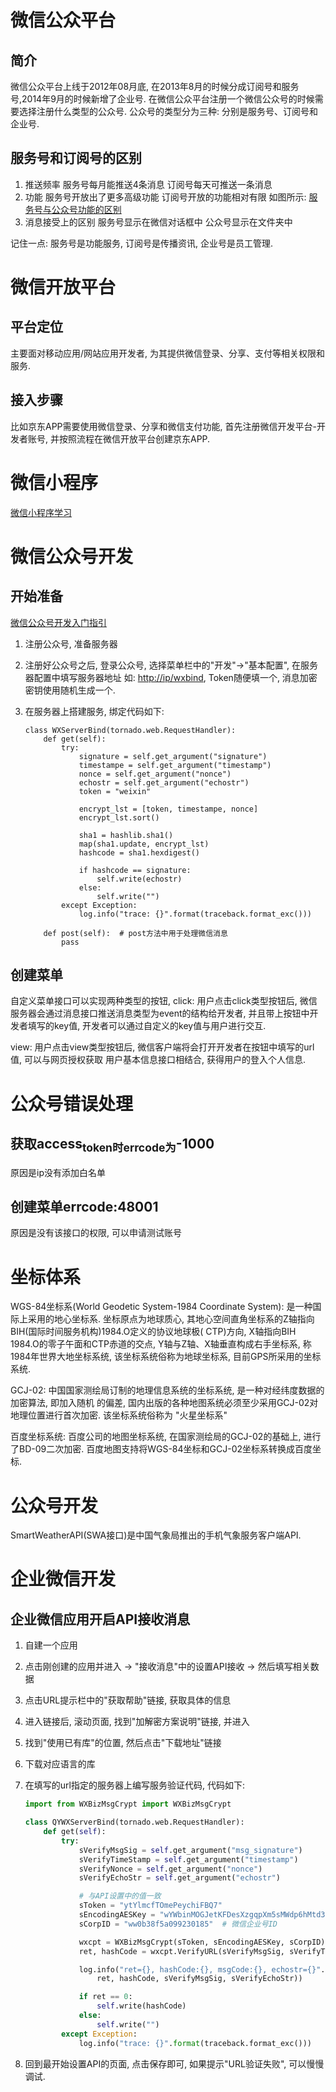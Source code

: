 * 微信公众平台
** 简介
微信公众平台上线于2012年08月底, 在2013年8月的时候分成订阅号和服务号,2014年9月的时候新增了企业号.
在微信公众平台注册一个微信公众号的时候需要选择注册什么类型的公众号.
公众号的类型分为三种: 分别是服务号、订阅号和企业号.

** 服务号和订阅号的区别
1. 推送频率
   服务号每月能推送4条消息
   订阅号每天可推送一条消息
2. 功能
   服务号开放出了更多高级功能
   订阅号开放的功能相对有限
   如图所示: [[file:images/wxservice.jpg][服务号与公众号功能的区别]]
3. 消息接受上的区别
   服务号显示在微信对话框中
   公众号显示在文件夹中

记住一点: 服务号是功能服务, 订阅号是传播资讯, 企业号是员工管理.

* 微信开放平台
** 平台定位
主要面对移动应用/网站应用开发者, 为其提供微信登录、分享、支付等相关权限和服务.

** 接入步骤
比如京东APP需要使用微信登录、分享和微信支付功能, 首先注册微信开发平台-开发者账号,
并按照流程在微信开放平台创建京东APP.

* 微信小程序
[[file:content/wx_xiaochengx_lea.org][微信小程序学习]]

* 微信公众号开发
** 开始准备
[[https://mp.weixin.qq.com/wiki?t%3Dresource/res_main&id%3Dmp1472017492_58YV5][微信公众号开发入门指引]]

1. 注册公众号, 准备服务器
2. 注册好公众号之后, 登录公众号, 选择菜单栏中的"开发"->"基本配置", 在服务器配置中填写服务器地址
   如: http://ip/wxbind, Token随便填一个, 消息加密密钥使用随机生成一个.
3. 在服务器上搭建服务, 绑定代码如下:
   #+BEGIN_SRC python tornado
class WXServerBind(tornado.web.RequestHandler):
    def get(self):
        try:
            signature = self.get_argument("signature")
            timestampe = self.get_argument("timestamp")
            nonce = self.get_argument("nonce")
            echostr = self.get_argument("echostr")
            token = "weixin"

            encrypt_lst = [token, timestampe, nonce]
            encrypt_lst.sort()

            sha1 = hashlib.sha1()
            map(sha1.update, encrypt_lst)
            hashcode = sha1.hexdigest()

            if hashcode == signature:
                self.write(echostr)
            else:
                self.write("")
        except Exception:
            log.info("trace: {}".format(traceback.format_exc()))

    def post(self):  # post方法中用于处理微信消息
        pass
   #+END_SRC

** 创建菜单
自定义菜单接口可以实现两种类型的按钮,
click: 用户点击click类型按钮后, 微信服务器会通过消息接口推送消息类型为event的结构给开发者,
并且带上按钮中开发者填写的key值, 开发者可以通过自定义的key值与用户进行交互.

view: 用户点击view类型按钮后, 微信客户端将会打开开发者在按钮中填写的url值, 可以与网页授权获取
用户基本信息接口相结合, 获得用户的登入个人信息.

* 公众号错误处理
** 获取access_token时errcode为-1000
原因是ip没有添加白名单

** 创建菜单errcode:48001
原因是没有该接口的权限, 可以申请测试账号
* 坐标体系
WGS-84坐标系(World Geodetic System-1984 Coordinate System): 是一种国际上采用的地心坐标系.
坐标原点为地球质心, 其地心空间直角坐标系的Z轴指向BIH(国际时间服务机构)1984.O定义的协议地球极(
CTP)方向, X轴指向BIH 1984.O的零子午面和CTP赤道的交点, Y轴与Z轴、X轴垂直构成右手坐标系,
称1984年世界大地坐标系统, 该坐标系统俗称为地球坐标系, 目前GPS所采用的坐标系统.

GCJ-02: 中国国家测绘局订制的地理信息系统的坐标系统, 是一种对经纬度数据的加密算法, 即加入随机
的偏差, 国内出版的各种地图系统必须至少采用GCJ-02对地理位置进行首次加密. 该坐标系统俗称为
"火星坐标系"

百度坐标系统: 百度公司的地图坐标系统, 在国家测绘局的GCJ-02的基础上, 进行了BD-09二次加密.
百度地图支持将WGS-84坐标和GCJ-02坐标系转换成百度坐标.

* 公众号开发
SmartWeatherAPI(SWA接口)是中国气象局推出的手机气象服务客户端API.
* 企业微信开发
** 企业微信应用开启API接收消息
1. 自建一个应用
2. 点击刚创建的应用并进入 -> "接收消息"中的设置API接收 -> 然后填写相关数据
3. 点击URL提示栏中的"获取帮助"链接, 获取具体的信息
4. 进入链接后, 滚动页面, 找到"加解密方案说明"链接, 并进入
5. 找到"使用已有库"的位置, 然后点击"下载地址"链接
6. 下载对应语言的库
7. 在填写的url指定的服务器上编写服务验证代码, 代码如下:
   #+BEGIN_SRC python
import from WXBizMsgCrypt import WXBizMsgCrypt

class QYWXServerBind(tornado.web.RequestHandler):
    def get(self):
        try:
            sVerifyMsgSig = self.get_argument("msg_signature")
            sVerifyTimeStamp = self.get_argument("timestamp")
            sVerifyNonce = self.get_argument("nonce")
            sVerifyEchoStr = self.get_argument("echostr")

            # 与API设置中的值一致
            sToken = "ytYlmcfTOmePeychiFBQ7"
            sEncodingAESKey = "wYWbinMOGJetKFDesXzgqpXm5sMWdp6hMtd3m2CUW1l"
            sCorpID = "ww0b38f5a099230185"  # 微信企业号ID

            wxcpt = WXBizMsgCrypt(sToken, sEncodingAESKey, sCorpID)
            ret, hashCode = wxcpt.VerifyURL(sVerifyMsgSig, sVerifyTimeStamp, sVerifyNonce, sVerifyEchoStr)

            log.info("ret={}, hashCode:{}, msgCode:{}, echostr={}".format(
                ret, hashCode, sVerifyMsgSig, sVerifyEchoStr))

            if ret == 0:
                self.write(hashCode)
            else:
                self.write("")
        except Exception:
            log.info("trace: {}".format(traceback.format_exc()))   
   #+END_SRC
8. 回到最开始设置API的页面, 点击保存即可, 如果提示"URL验证失败", 可以慢慢调试.
